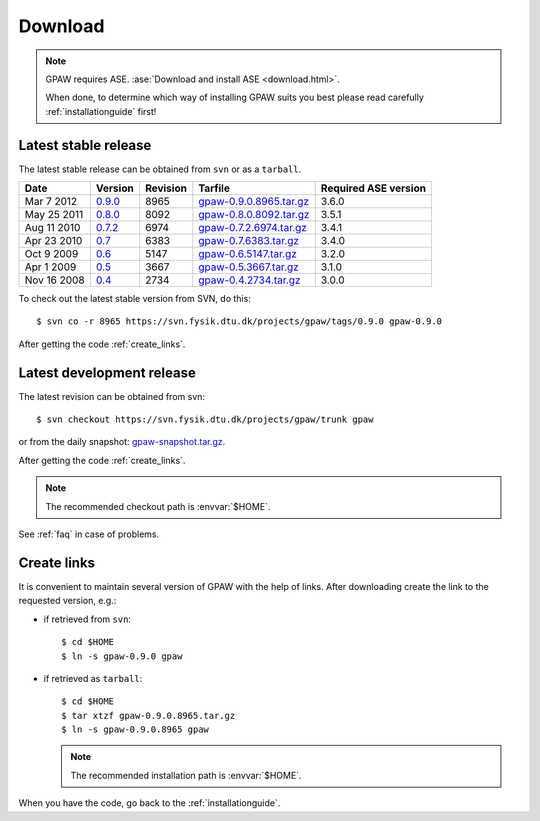 .. _download:

========
Download
========

.. note::

   GPAW requires ASE.
   :ase:`Download and install ASE <download.html>`.

   When done, to determine which way of installing GPAW suits you best
   please read carefully :ref:`installationguide` first!

.. _latest_stable_release:

Latest stable release
=====================

The latest stable release can be obtained from ``svn`` or as a ``tarball``.

===========  =======  ========  =======================  ====================
Date         Version  Revision  Tarfile                  Required ASE version
===========  =======  ========  =======================  ====================
Mar  7 2012  0.9.0_   8965      gpaw-0.9.0.8965.tar.gz_  3.6.0
May 25 2011  0.8.0_   8092      gpaw-0.8.0.8092.tar.gz_  3.5.1
Aug 11 2010  0.7.2_   6974      gpaw-0.7.2.6974.tar.gz_  3.4.1
Apr 23 2010  0.7_     6383      gpaw-0.7.6383.tar.gz_    3.4.0
Oct  9 2009  0.6_     5147      gpaw-0.6.5147.tar.gz_    3.2.0
Apr  1 2009  0.5_     3667      gpaw-0.5.3667.tar.gz_    3.1.0
Nov 16 2008  0.4_     2734      gpaw-0.4.2734.tar.gz_    3.0.0
===========  =======  ========  =======================  ====================

To check out the latest stable version from SVN, do this::

  $ svn co -r 8965 https://svn.fysik.dtu.dk/projects/gpaw/tags/0.9.0 gpaw-0.9.0


.. _0.9.0:
    https://trac.fysik.dtu.dk/projects/gpaw/browser/tags/0.9.0

.. _gpaw-0.9.0.8965.tar.gz:
    https://wiki.fysik.dtu.dk/gpaw-files/gpaw-0.9.0.8965.tar.gz

.. _0.8.0:
    https://trac.fysik.dtu.dk/projects/gpaw/browser/tags/0.8.0

.. _gpaw-0.8.0.8092.tar.gz:
    https://wiki.fysik.dtu.dk/gpaw-files/gpaw-0.8.0.8092.tar.gz

.. _0.7.2:
    https://trac.fysik.dtu.dk/projects/gpaw/browser/tags/0.7.2

.. _gpaw-0.7.2.6974.tar.gz:
    https://wiki.fysik.dtu.dk/gpaw-files/gpaw-0.7.2.6974.tar.gz

.. _0.7:
    https://trac.fysik.dtu.dk/projects/gpaw/browser/tags/0.7

.. _gpaw-0.7.6383.tar.gz:
    https://wiki.fysik.dtu.dk/gpaw-files/gpaw-0.7.6383.tar.gz

.. _0.6:
    https://trac.fysik.dtu.dk/projects/gpaw/browser/tags/0.6

.. _gpaw-0.6.5147.tar.gz:
    https://wiki.fysik.dtu.dk/gpaw-files/gpaw-0.6.5147.tar.gz

.. _0.5:
    https://trac.fysik.dtu.dk/projects/gpaw/browser/tags/0.5

.. _gpaw-0.5.3667.tar.gz:
    https://wiki.fysik.dtu.dk/gpaw-files/gpaw-0.5.3667.tar.gz

.. _0.4:
    https://trac.fysik.dtu.dk/projects/gpaw/browser/tags/0.4

.. _gpaw-0.4.2734.tar.gz:
    https://wiki.fysik.dtu.dk/gpaw-files/gpaw-0.4.2734.tar.gz

After getting the code :ref:`create_links`.

.. _latest_development_release:

Latest development release
==========================

The latest revision can be obtained from svn::

  $ svn checkout https://svn.fysik.dtu.dk/projects/gpaw/trunk gpaw

or from the daily snapshot: `<gpaw-snapshot.tar.gz>`_.

After getting the code :ref:`create_links`.

.. note::

   The recommended checkout path is :envvar:`$HOME`.

See :ref:`faq` in case of problems.

.. _create_links:

Create links
============

It is convenient to maintain several version of GPAW
with the help of links.
After downloading create the link to the requested version, e.g.:

- if retrieved from ``svn``::

   $ cd $HOME
   $ ln -s gpaw-0.9.0 gpaw

- if retrieved as ``tarball``::

   $ cd $HOME
   $ tar xtzf gpaw-0.9.0.8965.tar.gz
   $ ln -s gpaw-0.9.0.8965 gpaw

  .. note::

     The recommended installation path is :envvar:`$HOME`.

When you have the code, go back to the :ref:`installationguide`.
